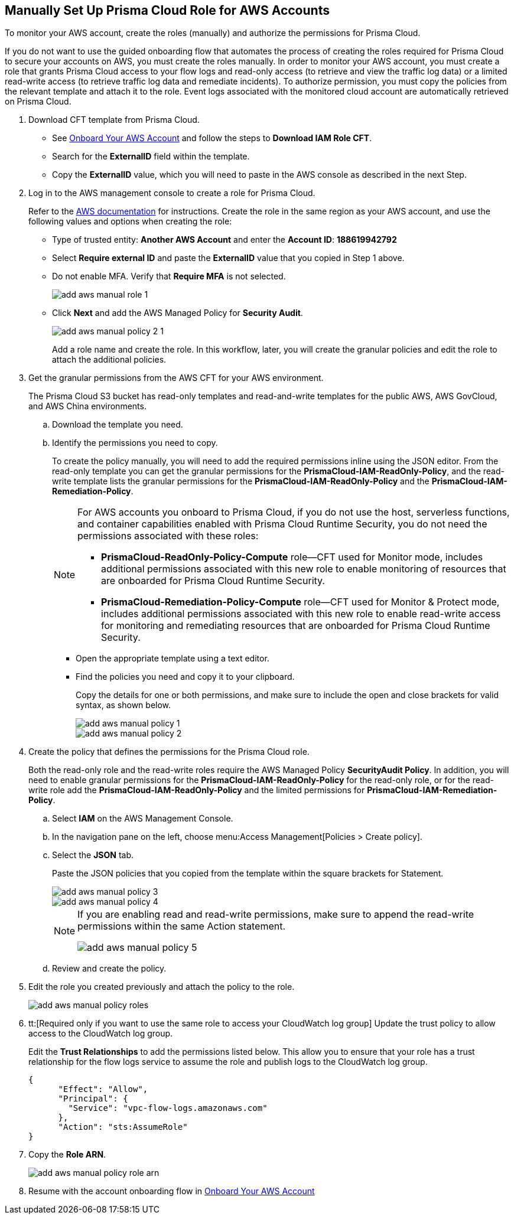 :topic_type: task
[.task]
== Manually Set Up Prisma Cloud Role for AWS Accounts 

To monitor your AWS account, create the roles (manually) and authorize the permissions for Prisma Cloud.

If you do not want to use the guided onboarding flow that automates the process of creating the roles required for Prisma Cloud to secure your accounts on AWS, you must create the roles manually. In order to monitor your AWS account, you must create a role that grants Prisma Cloud access to your flow logs and read-only access (to retrieve and view the traffic log data) or a limited read-write access (to retrieve traffic log data and remediate incidents). To authorize permission, you must copy the policies from the relevant template and attach it to the role. Event logs associated with the monitored cloud account are automatically retrieved on Prisma Cloud.

[.procedure]
. Download CFT template from Prisma Cloud.
+
** See xref:onboard-aws-account.adoc[Onboard Your AWS Account] and follow the steps to *Download IAM Role CFT*.

** Search for the *ExternalID* field within the template.

** Copy the *ExternalID* value, which you will need to paste in the AWS console as described in the next Step.

. Log in to the AWS management console to create a role for Prisma Cloud.
+
Refer to the https://docs.aws.amazon.com/IAM/latest/UserGuide/id_roles_create_for-service.html[AWS documentation] for instructions. Create the role in the same region as your AWS account, and use the following values and options when creating the role:
+
** Type of trusted entity: *Another AWS Account* and enter the *Account ID*: *188619942792* 

** Select *Require external ID* and paste the *ExternalID* value that you copied in Step 1 above.

** Do not enable MFA. Verify that *Require MFA* is not selected.
+
image::connect/add-aws-manual-role-1.png[]

** Click *Next* and add the AWS Managed Policy for *Security Audit*.
+
image::connect/add-aws-manual-policy-2-1.png[]
+
Add a role name and create the role. In this workflow, later, you will create the granular policies and edit the role to attach the additional policies.

. Get the granular permissions from the AWS CFT for your AWS environment.
+
The Prisma Cloud S3 bucket has read-only templates and read-and-write templates for the public AWS, AWS GovCloud, and AWS China environments.
+
.. Download the template you need.
//+
//[NOTE]
//====
//If you have onboarded your AWS accounts on Prisma Cloud after December 8, 2022, you do not need to download the static CFTs from the *Links to Legacy CFTs* below. 
//For backward compatibility, Prisma Cloud will support onboarding using static CFTs until further notice. 
//====

.. Identify the permissions you need to copy.
+
To create the policy manually, you will need to add the required permissions inline using the JSON editor. From the read-only template you can get the granular permissions for the *PrismaCloud-IAM-ReadOnly-Policy*, and the read-write template lists the granular permissions for the *PrismaCloud-IAM-ReadOnly-Policy* and the *PrismaCloud-IAM-Remediation-Policy*.
+
[NOTE]
====
For AWS accounts you onboard to Prisma Cloud, if you do not use the host, serverless functions, and container capabilities enabled with Prisma Cloud Runtime Security, you do not need the permissions associated with these roles:

* *PrismaCloud-ReadOnly-Policy-Compute* role—CFT used for Monitor mode, includes additional permissions associated with this new role to enable monitoring of resources that are onboarded for Prisma Cloud Runtime Security.
* *PrismaCloud-Remediation-Policy-Compute* role—CFT used for Monitor & Protect mode, includes additional permissions associated with this new role to enable read-write access for monitoring and remediating resources that are onboarded for Prisma Cloud Runtime Security.
====
+
* Open the appropriate template using a text editor.

* Find the policies you need and copy it to your clipboard.
+
Copy the details for one or both permissions, and make sure to include the open and close brackets for valid syntax, as shown below.
+
image::connect/add-aws-manual-policy-1.png[]
+
image::connect/add-aws-manual-policy-2.png[]

. Create the policy that defines the permissions for the Prisma Cloud role.
+
Both the read-only role and the read-write roles require the AWS Managed Policy *SecurityAudit Policy*. In addition, you will need to enable granular permissions for the *PrismaCloud-IAM-ReadOnly-Policy* for the read-only role, or for the read-write role add the *PrismaCloud-IAM-ReadOnly-Policy* and the limited permissions for *PrismaCloud-IAM-Remediation-Policy*.
+
.. Select *IAM* on the AWS Management Console.

.. In the navigation pane on the left, choose menu:Access{sp}Management[Policies > Create policy].

.. Select the *JSON* tab.
+
Paste the JSON policies that you copied from the template within the square brackets for Statement.
+
image::connect/add-aws-manual-policy-3.png[]
+
image::connect/add-aws-manual-policy-4.png[]
+
[NOTE]
====
If you are enabling read and read-write permissions, make sure to append the read-write permissions within the same Action statement.

image::connect/add-aws-manual-policy-5.png[]
====

.. Review and create the policy.

. Edit the role you created previously and attach the policy to the role.
+
image::connect/add-aws-manual-policy-roles.png[]

. tt:[Required only if you want to use the same role to access your CloudWatch log group] Update the trust policy to allow access to the CloudWatch log group.
+
Edit the *Trust Relationships* to add the permissions listed below. This allow you to ensure that your role has a trust relationship for the flow logs service to assume the role and publish logs to the CloudWatch log group.
+
[userinput]
----
{
      "Effect": "Allow",
      "Principal": {
        "Service": "vpc-flow-logs.amazonaws.com"
      },
      "Action": "sts:AssumeRole"
}
----

. Copy the *Role ARN*.
+
image::connect/add-aws-manual-policy-role-arn.png[]

. Resume with the account onboarding flow in xref:onboard-aws-account.adoc[Onboard Your AWS Account]


//[.task]
//=== Links to Legacy CFTs
//[NOTE]
//====
//If you have onboarded your AWS accounts on Prisma Cloud after December 8, 2022, you cannot download the static CloudFormation templates (CFTs) based on the list below. You must download the template from the Prisma Cloud console. 
//For backward compatibility, Prisma Cloud provides these static CFTs until further notice. 
//====
//[.procedure]
//. View the legacy templates.
//+
//include::../../fragments/idece1e97f-31e4-4862-bc93-da79383b0392__id5b4dc25b-4887-4032-a5a4-183158c74351.adoc[]